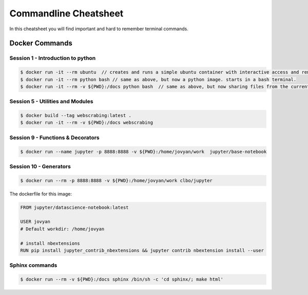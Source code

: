Commandline Cheatsheet
======================
In this cheatsheet you will find important and hard to remember terminal commands.

Docker Commands
---------------

---------------------------------
Session 1 - Introduction to python 
---------------------------------

.. code::
   
   $ docker run -it --rm ubuntu  // creates and runs a simple ubuntu container with interactive access and removal after use. 
   $ docker run -it --rm python bash // same as above, but now a python image. starts in a bash terminal.
   $ docker run -it --rm -v ${PWD}:/docs python bash  // same as above, but now sharing files from the current directory to/from /docs folder in the container.
 

---------------------------------
Session 5 - Utilities and Modules
---------------------------------

.. code::

        $ docker build --tag webscrabing:latest .
        $ docker run -it --rm -v ${PWD}:/docs webscrabing 

----------------------------------
Session 9 - Functions & Decorators
----------------------------------

.. code::

        $ docker run --name jupyter -p 8888:8888 -v ${PWD}:/home/jovyan/work  jupyter/base-notebook 

-----------------------
Session 10 - Generators
-----------------------

.. code::

        $ docker run --rm -p 8888:8888 -v ${PWD}:/home/jovyan/work clbo/jupyter

The dockerfile for this image:    

.. code::

        FROM jupyter/datascience-notebook:latest

        USER jovyan
        # Default workdir: /home/jovyan

        # install nbextensions
        RUN pip install jupyter_contrib_nbextensions && jupyter contrib nbextension install --user

---------------
Sphinx commands
---------------

.. code::
   
   $ docker run --rm -v ${PWD}:/docs sphinx /bin/sh -c 'cd sphinx/; make html'



